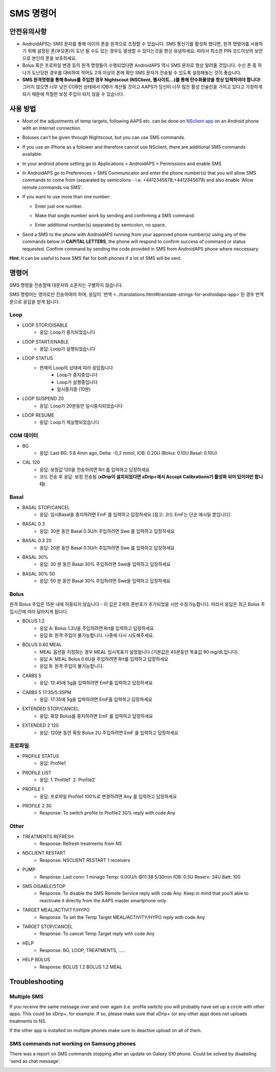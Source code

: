 SMS 명령어
**************************************************
안전유의사항
==================================================
* AndroidAPS는 SMS 문자를 통해 아이의 폰을 원격으로 조정할 수 있습니다. SMS 통신기를 활성화 했다면, 원격 명령어를 사용하기 위해 설정된 폰(부모폰)이 도난 될 수도 있는 경우도 발생할 수 있다는것을 항상 유념하세요. 따라서 최소한 PIN 코드이상의 보안으로 본인의 폰을 보호하세요.
* Bolus 혹은 프로파일 변경 등의 원격 명령들이 수행되었다면 AndroidAPS 역시 SMS 문자로 항상 알려줄 것입니다. 수신 폰 중 하나가 도난당한 경우를 대비하여 적어도 2개 이상의 폰에 확인 SMS 문자가 전송될 수 있도록 설정해놓는 것이 좋습니다.
* **SMS 원격명령을 통해 Bolus를 주입한 경우 Nightscout (NSClient, 웹사이트...)를 통해 탄수화물양을 항상 입력하여야 합니다!** 그러지 않으면 너무 낮은 COB인 상태에서 IOB가 계산될 것이고 AAPS가 당신이 너무 많은 활성 인슐린을 가지고 있다고 가정하게 되기 때문에 적절한 보정 주입이 되지 않을 수 있습니다.

사용 방법
==================================================
* Most of the adjustments of temp targets, following AAPS etc. can be done on `NSclient app <../Children/Children.html>`_ on an Android phone with an internet connection.
* Boluses can't be given through Nightscout, but you can use SMS commands.
* If you use an iPhone as a follower and therefore cannot use NSclient, there are additional SMS commands available.

* In your android phone setting go to Applications > AndroidAPS > Permissions and enable SMS
* In AndroidAPS go to Preferences > SMS Communicator and enter the phone number(s) that you will allow SMS commands to come from (separated by semicolons - i.e. +4412345678;+4412345679) and also enable 'Allow remote commands via SMS'.
* If you want to use more than one number:

  * Enter just one number.
  * Make that single number work by sending and confirming a SMS command.
  * Enter additional number(s) separated by semicolon, no space.
  
    .. image:: ../images/SMSCommandsSetupSpace.png
      :alt: SMS Commands Setup


* Send a SMS to the phone with AndroidAPS running from your approved phone number(s) using any of the commands below in **CAPITAL LETTERS**, the phone will respond to confirm success of command or status requested. Confirm command by sending the code provided in SMS from AndroidAPS phone where neccessary.

**Hint**: It can be useful to have SMS flat for both phones if a lot of SMS will be sent.

명령어
==================================================

SMS 명령을 전송할때 대문자와 소문자는 구별하지 않습니다.

SMS 명령어는 영어로만 전송하여야 하며, 응답이 `번역 <../translations.html#translate-strings-for-androidaps-app>`된 경우 번역문으로 응답을 받게 됩니다.

.. image:: ../images/SMSCommands.png
  :alt: SMS Commands Example

Loop
--------------------------------------------------
* LOOP STOP/DISABLE
   * 응답: Loop가 중지되었습니다
* LOOP START/ENABLE
   * 응답: Loop가 실행되었습니다
* LOOP STATUS
   * 현재의 Loop의 상태에 따라 응답됩니다
      * Loop가 중지중입니다
      * Loop가 실행중입니다
      * 일시중지중 (10분)
* LOOP SUSPEND 20
   * 응답: Loop가 20분동안 일시중지되었습니다
* LOOP RESUME
   * 응답: Loop가 재실행되었습니다

CGM 데이터
--------------------------------------------------
* BG
   * 응답: Last BG: 5.6 4min ago, Delta: -0,2 mmol, IOB: 0.20U (Bolus: 0.10U Basal: 0.10U)
* CAL 120
   * 응답: 보정값 120을 전송하려면 Rrt 를 입력하고 답장하세요
   * 코드 전송 후 응답: 보정 전송됨 (**xDrip이 설치되었다면 xDrip+에서 Accept Calibrations가 활성화 되어 있어야만 합니다**)

Basal
--------------------------------------------------
* BASAL STOP/CANCEL
   * 응답: 임시Basal을 중지하려면 EmF 를 입력하고 답장하세요 [참고: 코드 EmF는 단순 예시일 뿐입니다]
* BASAL 0.3
   * 응답: 30분 동안 Basal 0.3U/h 주입하려면 Swe 를 입력하고 답장하세요
* BASAL 0.3 20
   * 응답: 20분 동안 Basal 0.3U/h 주입하려면 Swe 를 입력하고 답장하세요
* BASAL 30%
   * 응답: 30 분 동안 Basal 30% 주입하려면 Swe을 입력하고 답장하세요
* BASAL 30% 50
   * 응답: 50 분 동안 Basal 30% 주입하려면 Swe을 입력하고 답장하세요

Bolus
--------------------------------------------------
원격 Bolus 주입은 15분 내에 허용되지 않습니다 - 이 값은 2개의 폰번호가 추가되었을 시만 수정가능합니다. 따라서 응답은 최근 Bolus 주입시간에 따라 달라지게 됩니다.

* BOLUS 1.2
   * 응답 A: Bolus 1.2U을 주입하려면 Rrt를 입력하고 답장하세요
   * 응답 B: 원격 주입이 불가능합니다. 나중에 다시 시도해주세요.
* BOLUS 0.60 MEAL
   * MEAL 옵션을 지정하는 경우 MEAL 임시목표가 설정됩니다 (기본값은 45분동안 목표값 90 mg/dL입니다).
   * 응답 A: MEAL Bolus 0.6U을 주입하려면 Rrt를 입력하고 답장하세요
   * 응답 B: 원격 주입이 불가능합니다. 
* CARBS 5
   * 응답: 12:45에 5g을 입력하려면 EmF를 입력하고 답장하세요
* CARBS 5 17:35/5:35PM
   * 응답: 17:35에 5g을 입력하려면 EmF를 입력하고 답장하세요
* EXTENDED STOP/CANCEL
   * 응답: 확장 Bolus를 중지하려면 EmF 를 입력하고 답장하세요
* EXTENDED 2 120
   * 응답: 120분 동안 확장 Bolus 2U 주입하려면 EmF 를 입력하고 답장하세요

프로파일
--------------------------------------------------
* PROFILE STATUS
   * 응답: Profile1
* PROFILE LIST
   * 응답: 1.`Profile1` 2.`Profile2`
* PROFILE 1
   * 응답: 프로파일 Profile1 100%로 변경하려면 Any 를 입력하고 답장하세요
* PROFILE 2 30
   * Response: To switch profile to Profile2 30% reply with code Any

Other
--------------------------------------------------
* TREATMENTS REFRESH
   * Response: Refresh treatments from NS
* NSCLIENT RESTART
   * Response: NSCLIENT RESTART 1 receivers
* PUMP
   * Response: Last conn: 1 minago Temp: 0.00U/h @11:38 5/30min IOB: 0.5U Reserv: 34U Batt: 100
* SMS DISABLE/STOP
   * Response: To disable the SMS Remote Service reply with code Any. Keep in mind that you'll able to reactivate it directly from the AAPS master smartphone only.
* TARGET MEAL/ACTIVITY/HYPO   
   * Response: To set the Temp Target MEAL/ACTIVITY/HYPO reply with code Any
* TARGET STOP/CANCEL   
   * Response: To cancel Temp Target reply with code Any
* HELP
   * Response: BG, LOOP, TREATMENTS, .....
* HELP BOLUS
   * Response: BOLUS 1.2 BOLUS 1.2 MEAL

Troubleshooting
==================================================
Multiple SMS
--------------------------------------------------
If you receive the same message over and over again (i.e. profile switch) you will probably have set up a circle with other apps. This could be xDrip+, for example. If so, please make sure that xDrip+ (or any other app) does not uploads treatments to NS. 

If the other app is installed on multiple phones make sure to deactive upload on all of them.

SMS commands not working on Samsung phones
--------------------------------------------------
There was a report on SMS commands stopping after an update on Galaxy S10 phone. Could be solved by disabeling 'send as chat message'.

.. image:: ../images/SMSdisableChat.png
  :alt: Disable SMS as chat message
